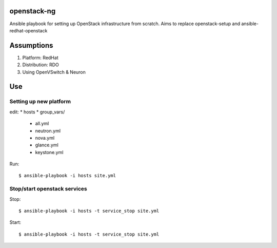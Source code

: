 openstack-ng
============

Ansible playbook for setting up OpenStack infrastructure from scratch. Aims to replace openstack-setup and ansible-redhat-openstack

Assumptions
===========

1. Platform: RedHat
2. Distribution: RDO
3. Using OpenVSwitch & Neuron

Use
===

Setting up new platform
-----------------------

edit:
* hosts
* group_vars/

  * all.yml
  * neutron.yml
  * nova.yml
  * glance.yml
  * keystone.yml

Run::

  $ ansible-playbook -i hosts site.yml

Stop/start openstack services
-----------------------------

Stop::

  $ ansible-playbook -i hosts -t service_stop site.yml

Start::

  $ ansible-playbook -i hosts -t service_stop site.yml
